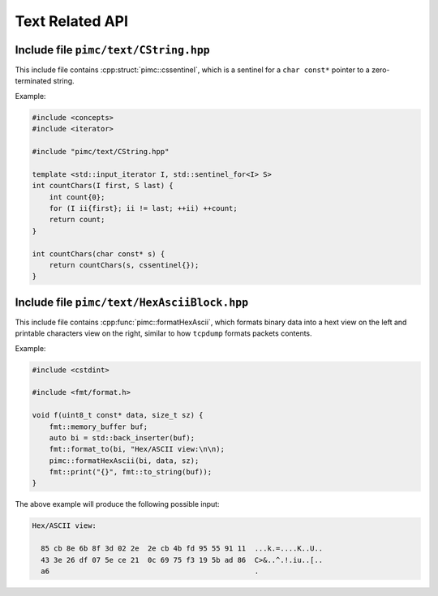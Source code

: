 ================
Text Related API
================

Include file ``pimc/text/CString.hpp``
--------------------------------------

This include file contains :cpp:struct:`pimc::cssentinel`, which is a sentinel for
a ``char const*`` pointer to a zero-terminated string.

Example:

.. code-block:: c++

   #include <concepts>
   #include <iterator>

   #include "pimc/text/CString.hpp"

   template <std::input_iterator I, std::sentinel_for<I> S>
   int countChars(I first, S last) {
       int count{0};
       for (I ii{first}; ii != last; ++ii) ++count;
       return count;
   }

   int countChars(char const* s) {
       return countChars(s, cssentinel{});
   }

.. doxygenstruct:: pimc::cssentinel
   :project: PimcLib

Include file ``pimc/text/HexAsciiBlock.hpp``
--------------------------------------------

This include file contains :cpp:func:`pimc::formatHexAscii`, which formats binary
data into a hext view on the left and printable characters view on the right, similar
to how ``tcpdump`` formats packets contents.

Example:

.. code-block:: c++

   #include <cstdint>
   
   #include <fmt/format.h>

   void f(uint8_t const* data, size_t sz) {
       fmt::memory_buffer buf;
       auto bi = std::back_inserter(buf);
       fmt::format_to(bi, "Hex/ASCII view:\n\n);
       pimc::formatHexAscii(bi, data, sz);
       fmt::print("{}", fmt::to_string(buf));
   }

The above example will produce the following possible input:

.. code-block:: text

   Hex/ASCII view:
   
     85 cb 8e 6b 8f 3d 02 2e  2e cb 4b fd 95 55 91 11  ...k.=....K..U..
     43 3e 26 df 07 5e ce 21  0c 69 75 f3 19 5b ad 86  C>&..^.!.iu..[..
     a6                                                .

.. doxygenfunction:: formatHexAscii
   :project: PimcLib

